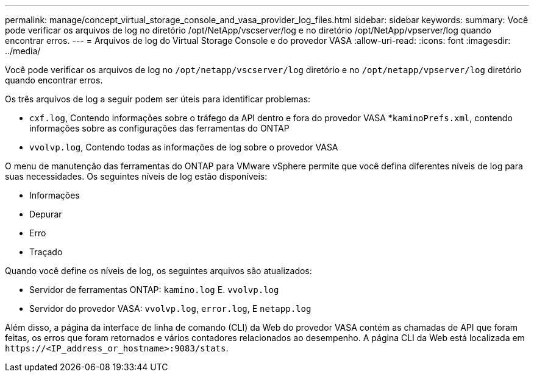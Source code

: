 ---
permalink: manage/concept_virtual_storage_console_and_vasa_provider_log_files.html 
sidebar: sidebar 
keywords:  
summary: Você pode verificar os arquivos de log no diretório /opt/NetApp/vscserver/log e no diretório /opt/NetApp/vpserver/log quando encontrar erros. 
---
= Arquivos de log do Virtual Storage Console e do provedor VASA
:allow-uri-read: 
:icons: font
:imagesdir: ../media/


[role="lead"]
Você pode verificar os arquivos de log no `/opt/netapp/vscserver/log` diretório e no `/opt/netapp/vpserver/log` diretório quando encontrar erros.

Os três arquivos de log a seguir podem ser úteis para identificar problemas:

* `cxf.log`, Contendo informações sobre o tráfego da API dentro e fora do provedor VASA *`kaminoPrefs.xml`, contendo informações sobre as configurações das ferramentas do ONTAP
* `vvolvp.log`, Contendo todas as informações de log sobre o provedor VASA


O menu de manutenção das ferramentas do ONTAP para VMware vSphere permite que você defina diferentes níveis de log para suas necessidades. Os seguintes níveis de log estão disponíveis:

* Informações
* Depurar
* Erro
* Traçado


Quando você define os níveis de log, os seguintes arquivos são atualizados:

* Servidor de ferramentas ONTAP: `kamino.log` E. `vvolvp.log`
* Servidor do provedor VASA: `vvolvp.log`, `error.log`, E `netapp.log`


Além disso, a página da interface de linha de comando (CLI) da Web do provedor VASA contém as chamadas de API que foram feitas, os erros que foram retornados e vários contadores relacionados ao desempenho. A página CLI da Web está localizada em `\https://<IP_address_or_hostname>:9083/stats`.
